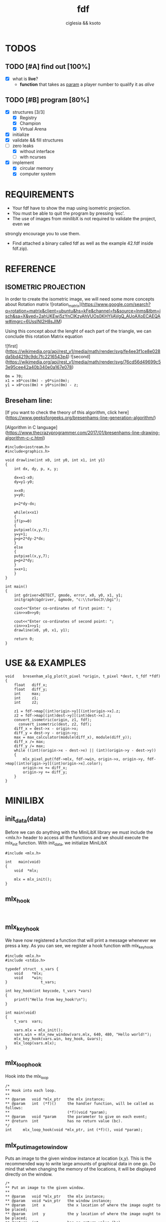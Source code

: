 #+TITLE: fdf
#+AUTHOR: ciglesia && ksoto
#+EMAIL: ciglesia@student.42.fr && ksoto@student.42.fr
#+OPTIONS: toc:nil

* TODOS
** TODO [#A] find out [100%]
- [X] what is *live*?
  * *function* that takes as _param_ a player number to qualify it as /alive/
** TODO [#B] program [80%]
- [X] structures [3/3]
  - [X] Registry
  - [X] Champion
  - [X] Virtual Arena
- [X] initialize
- [X] validate && fill structures
- [-] zero leaks
  - [X] without interface
  - [ ] with ncurses
- [X] implement
  - [X] circular memory
  - [X] computer system

* REQUIREMENTS
- Your fdf have to show the map using isometric projection.
- You must be able to quit the program by pressing ’esc’.
- The use of images from minilibX is not required to validate the project, even we
strongly encourage you to use them.
- Find attached a binary called fdf as well as the example 42.fdf inside fdf.zip).

* REFERENCE
** ISOMETRIC PROJECTION
In order to create the isometric image, we will need some more concepts about Rotation matrix
![rotation_matrix](https://www.google.com/search?q=rotation+matrix&client=ubuntu&hs=kFe&channel=fs&source=lnms&tbm=isch&sa=X&ved=2ahUKEwj5zYnClKzyAhVUOs0KHYljAVgQ_AUoAXoECAEQAw#imgrc=6UsslNI2H8sJIM)

Using this concept about the lenght of each part of the triangle, we can conclude this rotation Matrix equation

![first](https://wikimedia.org/api/rest_v1/media/math/render/svg/fe4ee3f1ce8e028da5bd4219c9dc7fc2216543e4)
![second](https://wikimedia.org/api/rest_v1/media/math/render/svg/76cd56d49699c53e95cee42a40b340e0a167e078)

#+BEGIN_SRC
0m = 70;
x1 = x0*cos(0m) - y0*sin(0m);
y1 = x0*cos(0m) + y0*sin(0m) - z;
#+END_SRC

** Breseham line:
[If you want to check the theory of this algorithm, click here](https://www.geeksforgeeks.org/bresenhams-line-generation-algorithm/)

[Algorithm in C language](https://www.thecrazyprogrammer.com/2017/01/bresenhams-line-drawing-algorithm-c-c.html)

#+BEGIN_SRC
#include<iostream.h>
#include<graphics.h>
 
void drawline(int x0, int y0, int x1, int y1)
{
    int dx, dy, p, x, y;
 
    dx=x1-x0;
    dy=y1-y0;
    
    x=x0;
    y=y0;
    
    p=2*dy-dx;
    
    while(x<x1)
    {
    if(p>=0)
    {
    putpixel(x,y,7);
    y=y+1;
    p=p+2*dy-2*dx;
    }
    else
    {
    putpixel(x,y,7);
    p=p+2*dy;
    }
    x=x+1;
    }
}
 
int main()
{
    int gdriver=DETECT, gmode, error, x0, y0, x1, y1;
    initgraph(&gdriver, &gmode, "c:\\turboc3\\bgi");
    
    cout<<"Enter co-ordinates of first point: ";
    cin>>x0>>y0;
    
    cout<<"Enter co-ordinates of second point: ";
    cin>>x1>>y1;
    drawline(x0, y0, x1, y1);
    
    return 0;
}
#+END_SRC

* USE && EXAMPLES

#+BEGIN_SRC
void    bresenham_alg_plot(t_pixel *origin, t_pixel *dest, t_fdf *fdf)
{
    float   diff_x;
    float   diff_y;
    int     max;
    int     z1;
    int     z2;

    z1 = fdf->map[(int)origin->y][(int)origin->x].z;
    z2 = fdf->map[(int)dest->y][(int)dest->x].z;
    convert_isometric(origin, z1, fdf);
	  convert_isometric(dest, z2, fdf);
    diff_x = dest->x - origin->x;
    diff_y = dest->y - origin->y;
    max = max_calculator(module(diff_x), module(diff_y));
    diff_x /= max;
    diff_y /= max;
    while ((int)(origin->x - dest->x) || (int)(origin->y - dest->y))
    {
        mlx_pixel_put(fdf->mlx, fdf->win, origin->x, origin->y, fdf->map[(int)origin->y][(int)origin->x].color);
        origin->x += diff_x;
        origin->y += diff_y;
    }
}
#+END_SRC

* MINILIBX
** init_data(data)
Before we can do anything with the MiniLibX library we must include the <mlx.h> header to access all the functions and we should execute the mlx_init function. 
With init_data, we initialize MiniLibX
#+BEGIN_SRC
  #include <mlx.h>

  int	main(void)
  {
	  void	*mlx;

	  mlx = mlx_init();
  }
#+END_SRC

** mlx_hook
#+BEGIN_SRC

#+END_SRC

** mlx_key_hook
We have now registered a function that will print a message whenever we press a key. As you can see, we register a hook function with mlx_key_hook
#+BEGIN_SRC
#include <mlx.h>
#include <stdio.h>

typedef struct	s_vars {
	void	*mlx;
	void	*win;
}				t_vars;

int	key_hook(int keycode, t_vars *vars)
{
	printf("Hello from key_hook!\n");
}

int	main(void)
{
	t_vars	vars;

	vars.mlx = mlx_init();
	vars.win = mlx_new_window(vars.mlx, 640, 480, "Hello world!");
	mlx_key_hook(vars.win, key_hook, &vars);
	mlx_loop(vars.mlx);
}
#+END_SRC

** mlx_loop_hook
Hook into the mlx_loop
#+BEGIN_SRC
/*
** Hook into each loop.
**
** @param	void *mlx_ptr	the mlx instance;
** @param	int  (*f)()		the handler function, will be called as follows:
**							(*f)(void *param);
** @param	void *param		the parameter to give on each event;
** @return	int				has no return value (bc).
*/
int		mlx_loop_hook(void *mlx_ptr, int (*f)(), void *param);
#+END_SRC

** mlx_put_image_to_window
Puts an image to the given window instance at location (x,y). This is the recommended way to write large amounts of graphical data in one go. Do mind that when changing the memory of the locations, it will be displayed directly on the window.
#+BEGIN_SRC
/*
** Put an image to the given window.
**
** @param	void *mlx_ptr	the mlx instance;
** @param	void *win_ptr	the window instance;
** @param	int  x			the x location of where the image ought to be placed;
** @param	int  y			the y location of where the image ought to be placed;
** @return	int				has no return value (bc).
*/
int		mlx_put_image_to_window(void *mlx_ptr, void *win_ptr, void *img_ptr, int x, int y);
#+END_SRC

** mlx_loop
To initiate a loop, we call the mlx_loop function with the mlx instance as only parameter, take a look:
#+BEGIN_SRC
#include <mlx.h>

int	render_next_frame(void *YourStruct);

int	main(void)
{
	void	*mlx;

	mlx = mlx_init();
	mlx_loop_hook(mlx, render_next_frame, YourStruct);
	mlx_loop(mlx);
}
#+END_SRC

* Resources

- [Rotation Matrix, math part](https://www.youtube.com/watch?v=Ta8cKqltPfU)
- [Rotation Matrix, wikipedia](https://en.wikipedia.org/wiki/Rotation_matrix)
